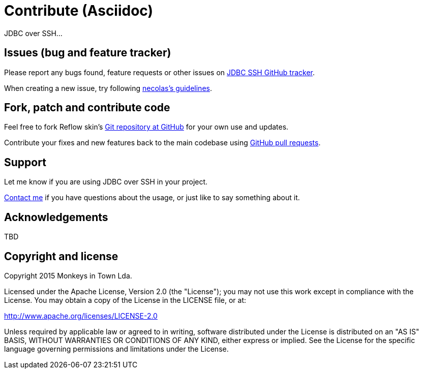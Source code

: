 = Contribute (Asciidoc)

JDBC over SSH…

== Issues (bug and feature tracker)

Please report any bugs found, feature requests or other issues on
https://github.com/monkeysintown/jdbc-ssh/issues/[JDBC SSH GitHub tracker].

When creating a new issue, try following http://github.com/necolas/issue-guidelines/#readme[necolas's guidelines].

== Fork, patch and contribute code

Feel free to fork Reflow skin's https://github.com/monkeysintown/jdbc-ssh[Git repository at GitHub] for your own use and
updates.

Contribute your fixes and new features back to the main codebase using
http://help.github.com/articles/using-pull-requests[GitHub pull requests].

== Support

Let me know if you are using JDBC over SSH in your project.

https://github.com/vidakovic[Contact me] if you have questions about the usage, or just like to say something about it.

== Acknowledgements

TBD

== Copyright and license

Copyright 2015 Monkeys in Town Lda.

Licensed under the Apache License, Version 2.0 (the "License");
you may not use this work except in compliance with the License.
You may obtain a copy of the License in the LICENSE file, or at:

http://www.apache.org/licenses/LICENSE-2.0[http://www.apache.org/licenses/LICENSE-2.0]

Unless required by applicable law or agreed to in writing, software
distributed under the License is distributed on an "AS IS" BASIS,
WITHOUT WARRANTIES OR CONDITIONS OF ANY KIND, either express or implied.
See the License for the specific language governing permissions and
limitations under the License.
